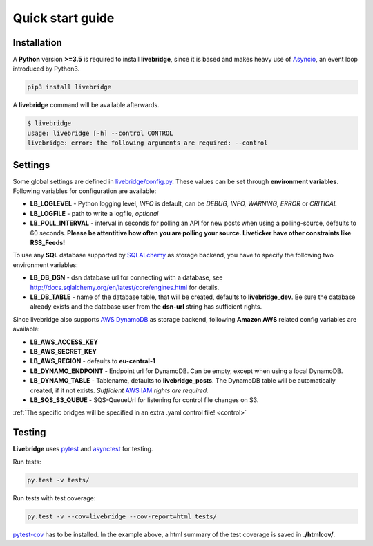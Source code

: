 .. _quickstart:

Quick start guide
=================


Installation
------------
    
A **Python** version **>=3.5** is required to install **livebridge**, since it is based and makes heavy use of Asyncio_, an event loop introduced by Python3.

.. code-block:: bash

    pip3 install livebridge

A **livebridge** command will be available afterwards.

.. code-block:: bash

    $ livebridge 
    usage: livebridge [-h] --control CONTROL
    livebridge: error: the following arguments are required: --control


Settings
--------

Some global settings are defined in `livebridge/config.py`_. These values can be set through **environment variables**.  Following variables for configuration are available:

* **LB_LOGLEVEL** - Python logging level, *INFO* is default, can be *DEBUG, INFO, WARNING, ERROR* or *CRITICAL*
* **LB_LOGFILE** - path to write a logfile, *optional*
* **LB_POLL_INTERVAL** - interval in seconds for polling an API for new posts when using a polling-source, defaults to 60 seconds. 
  **Please be attentitive how often you are polling your source. Liveticker have other constraints like RSS_Feeds!**

To use any **SQL** database supported by SQLALchemy_ as storage backend, you have to specify the following two environment variables:

* **LB_DB_DSN** - dsn database url for connecting with a database, see http://docs.sqlalchemy.org/en/latest/core/engines.html for details.
* **LB_DB_TABLE** - name of the database table, that will be created, defaults to **livebridge_dev**. Be sure the database already exists and the database user from the **dsn-url** string has sufficient rights.

Since livebridge also supports `AWS DynamoDB`_ as storage backend, following **Amazon AWS** related config variables are available:

* **LB_AWS_ACCESS_KEY**
* **LB_AWS_SECRET_KEY**
* **LB_AWS_REGION** - defaults to **eu-central-1**
* **LB_DYNAMO_ENDPOINT**  - Endpoint url for DynamoDB. Can be empty, except when using a local DynamoDB.
* **LB_DYNAMO_TABLE** - Tablename, defaults to **livebridge_posts**. The DynamoDB table will be automatically created, if it not exists. *Sufficient* `AWS IAM`_ *rights are required.*
* **LB_SQS_S3_QUEUE** - SQS-QueueUrl for listening for control file changes on S3.

:ref:`The specific bridges will be specified in an extra .yaml control file! <control>`


Testing
-------

**Livebridge** uses `pytest`_ and `asynctest`_ for testing.

Run tests:

.. code-block:: bash

    py.test -v tests/

Run tests with test coverage:

.. code-block:: bash

    py.test -v --cov=livebridge --cov-report=html tests/

`pytest-cov`_ has to be installed. In the example above, a html summary of the test coverage is saved in **./htmlcov/**.


.. _Asyncio: https://docs.python.org/3/library/asyncio-task.html
.. _livebridge/config.py: https://github.com/dpa-newslab/livebridge/blob/master/livebridge/config.py
.. _SQLALchemy: http://www.sqlalchemy.org/
.. _`AWS DynamoDB`: https://aws.amazon.com/de/documentation/dynamodb/
.. _`AWS IAM`: https://aws.amazon.com/iam/
.. _pytest: http://pytest.org/
.. _asynctest: http://asynctest.readthedocs.io/
.. _pytest-cov: https://pypi.python.org/pypi/pytest-cov
